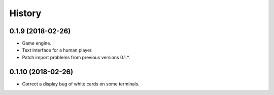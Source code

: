 =======
History
=======

0.1.9 (2018-02-26)
------------------

* Game engine.

* Text interface for a human player.

* Patch import problems from previous versions 0.1.*.

0.1.10 (2018-02-26)
-------------------

* Correct a display bug of white cards on some terminals.
